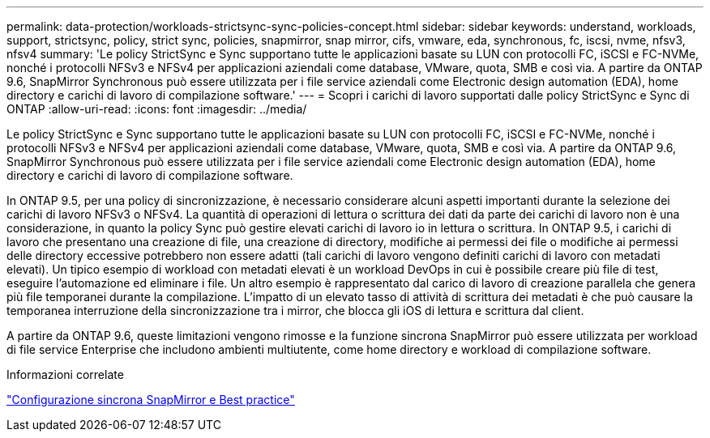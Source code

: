 ---
permalink: data-protection/workloads-strictsync-sync-policies-concept.html 
sidebar: sidebar 
keywords: understand, workloads, support, strictsync, policy, strict sync, policies, snapmirror, snap mirror, cifs, vmware, eda, synchronous, fc, iscsi, nvme, nfsv3, nfsv4 
summary: 'Le policy StrictSync e Sync supportano tutte le applicazioni basate su LUN con protocolli FC, iSCSI e FC-NVMe, nonché i protocolli NFSv3 e NFSv4 per applicazioni aziendali come database, VMware, quota, SMB e così via. A partire da ONTAP 9.6, SnapMirror Synchronous può essere utilizzata per i file service aziendali come Electronic design automation (EDA), home directory e carichi di lavoro di compilazione software.' 
---
= Scopri i carichi di lavoro supportati dalle policy StrictSync e Sync di ONTAP
:allow-uri-read: 
:icons: font
:imagesdir: ../media/


[role="lead"]
Le policy StrictSync e Sync supportano tutte le applicazioni basate su LUN con protocolli FC, iSCSI e FC-NVMe, nonché i protocolli NFSv3 e NFSv4 per applicazioni aziendali come database, VMware, quota, SMB e così via. A partire da ONTAP 9.6, SnapMirror Synchronous può essere utilizzata per i file service aziendali come Electronic design automation (EDA), home directory e carichi di lavoro di compilazione software.

In ONTAP 9.5, per una policy di sincronizzazione, è necessario considerare alcuni aspetti importanti durante la selezione dei carichi di lavoro NFSv3 o NFSv4. La quantità di operazioni di lettura o scrittura dei dati da parte dei carichi di lavoro non è una considerazione, in quanto la policy Sync può gestire elevati carichi di lavoro io in lettura o scrittura. In ONTAP 9.5, i carichi di lavoro che presentano una creazione di file, una creazione di directory, modifiche ai permessi dei file o modifiche ai permessi delle directory eccessive potrebbero non essere adatti (tali carichi di lavoro vengono definiti carichi di lavoro con metadati elevati). Un tipico esempio di workload con metadati elevati è un workload DevOps in cui è possibile creare più file di test, eseguire l'automazione ed eliminare i file. Un altro esempio è rappresentato dal carico di lavoro di creazione parallela che genera più file temporanei durante la compilazione. L'impatto di un elevato tasso di attività di scrittura dei metadati è che può causare la temporanea interruzione della sincronizzazione tra i mirror, che blocca gli iOS di lettura e scrittura dal client.

A partire da ONTAP 9.6, queste limitazioni vengono rimosse e la funzione sincrona SnapMirror può essere utilizzata per workload di file service Enterprise che includono ambienti multiutente, come home directory e workload di compilazione software.

.Informazioni correlate
https://www.netapp.com/pdf.html?item=/media/17174-tr4733pdf.pdf["Configurazione sincrona SnapMirror e Best practice"^]
